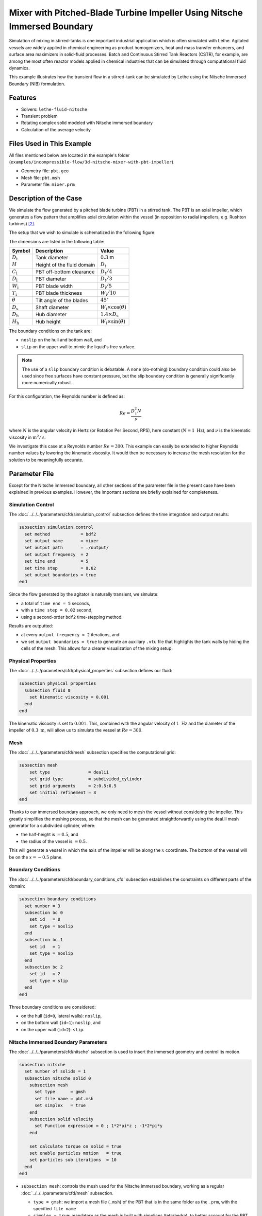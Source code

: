 ===============================================================================
Mixer with Pitched-Blade Turbine Impeller Using Nitsche Immersed Boundary
===============================================================================

Simulation of mixing in stirred-tanks is one important industrial application which is often simulated with Lethe. Agitated vessels are widely applied in chemical engineering as product homogenizers, heat and mass transfer enhancers, and surface area maximizers in solid-fluid processes. Batch and Continuous Stirred Tank Reactors (CSTR), for example, are among the most often reactor models applied in chemical industries that can be simulated through computational fluid dynamics.

This example illustrates how the transient flow in a stirred-tank can be simulated by Lethe using the Nitsche Immersed Boundary (NIB) formulation.

.. seealso::
	This example is related to the article *A parallel and adaptative Nitsche immersed boundary method to simulate viscous mixing* by  Joachim *et al.* `[1] <https://doi.org/10.1016/j.jcp.2023.112189>`_


--------
Features
--------

- Solvers: ``lethe-fluid-nitsche``
- Transient problem
- Rotating complex solid modeled with Nitsche immersed boundary
- Calculation of the average velocity


--------------------------
Files Used in This Example
--------------------------

All files mentioned below are located in the example's folder (``examples/incompressible-flow/3d-nitsche-mixer-with-pbt-impeller``).

- Geometry file: ``pbt.geo``
- Mesh file: ``pbt.msh``
- Parameter file: ``mixer.prm``


-----------------------
Description of the Case
-----------------------

We simulate the flow generated by a pitched blade turbine (PBT) in a stirred tank. The PBT is an axial impeller, which generates a flow pattern that amplifies axial circulation within the vessel (in opposition to radial impellers, e.g. Rushton turbines) `[2] <https://onlinelibrary.wiley.com/doi/book/10.1002/0471451452>`_.

The setup that we wish to simulate is schematized in the following figure:

.. image:: images/PBT-tank-3D.svg
   :alt: PBT and tank geometry
   :align: center
   :name: geometry

The dimensions are listed in the following table:

+--------------------+----------------------------+---------------------------------------+
| Symbol             | Description                | Value                                 |
+====================+============================+=======================================+
| :math:`D_\text{t}` | Tank diameter              | :math:`0.3` m                         |
+--------------------+----------------------------+---------------------------------------+
| :math:`H`          | Height of the fluid domain | :math:`D_\text{t}`                    |
+--------------------+----------------------------+---------------------------------------+
| :math:`C_\text{i}` | PBT off-bottom clearance   | :math:`D_\text{t}/4`                  |
+--------------------+----------------------------+---------------------------------------+
| :math:`D_\text{i}` | PBT diameter               | :math:`D_\text{t}/3`                  |
+--------------------+----------------------------+---------------------------------------+
| :math:`W_\text{i}` | PBT blade width            | :math:`D_\text{i}/5`                  |
+--------------------+----------------------------+---------------------------------------+
| :math:`T_\text{i}` | PBT blade thickness        | :math:`W_\text{i}/10`                 |
+--------------------+----------------------------+---------------------------------------+
| :math:`\theta`     | Tilt angle of the blades   | :math:`45^\circ`                      |
+--------------------+----------------------------+---------------------------------------+
| :math:`D_\text{s}` | Shaft diameter             | :math:`W_\text{i}\times \cos(\theta)` |
+--------------------+----------------------------+---------------------------------------+
| :math:`D_\text{h}` | Hub diameter               | :math:`1.4 \times D_\text{s}`         |
+--------------------+----------------------------+---------------------------------------+
| :math:`H_\text{h}` | Hub height                 | :math:`W_\text{i} \times \sin(\theta)`|
+--------------------+----------------------------+---------------------------------------+
		
.. seealso::
	The ``.geo`` file used to generate the mesh is available in the example folder, or `in lethe-utils repository <https://github.com/chaos-polymtl/lethe-utils>`_.

The boundary conditions on the tank are:

* ``noslip`` on the hull and bottom wall, and 
* ``slip`` on the upper wall to mimic the liquid's free surface. 

.. note::
	The use of a ``slip`` boundary condition is debatable. A ``none`` (do-nothing) boundary condition could also be used since free surfaces have constant pressure, but the slip boundary condition is generally significantly more numerically robust.

For this configuration, the Reynolds number is defined as:

.. math::
    Re = \frac{D_\text{i}^2 N}{\nu}

where :math:`N` is the angular velocity in Hertz (or Rotation Per Second, RPS), here constant (:math:`N = 1~\text{Hz}`), and :math:`\nu` is the kinematic viscosity in :math:`\text{m}^2/\text{s}`. 

We investigate this case at a Reynolds number :math:`Re=300`. This example can easily be extended to higher Reynolds number values by lowering the kinematic viscosity. It would then be necessary to increase the mesh resolution for the solution to be meaningfully accurate.


--------------
Parameter File
--------------

Except for the Nitsche immersed boundary, all other sections of the parameter file in the present case have been explained in previous examples. However, the important sections are briefly explained for completeness.

Simulation Control
~~~~~~~~~~~~~~~~~~~

The :doc:`../../../parameters/cfd/simulation_control` subsection defines the time integration and output results:

.. code-block:: text

    subsection simulation control
      set method            = bdf2
      set output name       = mixer
      set output path       = ./output/
      set output frequency  = 2
      set time end          = 5
      set time step         = 0.02
      set output boundaries = true
    end

Since the flow generated by the agitator is naturally transient, we simulate:

* a total of ``time end = 5`` seconds, 
* with a ``time step = 0.02`` second, 
* using a second-order ``bdf2`` time-stepping method.

Results are outputted:

* at every ``output frequency = 2`` iterations, and
* we set ``output boundaries = true`` to generate an auxiliary ``.vtu`` file that highlights the tank walls by hiding the cells of the mesh. This allows for a clearer visualization of the mixing setup.

Physical Properties
~~~~~~~~~~~~~~~~~~~

The :doc:`../../../parameters/cfd/physical_properties` subsection defines our fluid:

.. code-block:: text

  subsection physical properties
    subsection fluid 0
      set kinematic viscosity = 0.001
    end
  end

The kinematic viscosity is set to :math:`0.001`. This, combined with the angular velocity of :math:`1~\text{Hz}` and the diameter of the impeller of :math:`0.3~\text{m}`, will allow us to simulate the vessel at :math:`Re=300`.


Mesh
~~~~~

The :doc:`../../../parameters/cfd/mesh` subsection specifies the computational grid:

.. code-block:: text

  subsection mesh
      set type               = dealii
      set grid type          = subdivided_cylinder
      set grid arguments     = 2:0.5:0.5
      set initial refinement = 3
  end

Thanks to our immersed boundary approach, we only need to mesh the vessel without considering the impeller. This greatly simplifies the meshing process, so that the mesh can be generated straightforwardly using the deal.II mesh generator for a subdivided cylinder, where:

* the half-height is :math:`= 0.5`, and 
* the radius of the vessel is :math:`= 0.5`. 

This will generate a vessel in which the axis of the impeller will be along the :math:`x` coordinate. The bottom of the vessel will be on the :math:`x=-0.5` plane. 

.. seealso::
	For detailed explanation of the mesh generators, see the deal.ii `GridGenerator <https://www.dealii.org/current/doxygen/deal.II/namespaceGridGenerator.html>`_.


Boundary Conditions
~~~~~~~~~~~~~~~~~~~

The :doc:`../../../parameters/cfd/boundary_conditions_cfd` subsection establishes the constraints on different parts of the domain:

.. code-block:: text

    subsection boundary conditions
      set number = 3
      subsection bc 0
        set id   = 0
        set type = noslip
      end
      subsection bc 1
        set id   = 1
        set type = noslip
      end
      subsection bc 2
        set id   = 2
        set type = slip
      end
    end


Three boundary conditions are considered:

* on the hull (``id=0``, lateral walls): ``noslip``,
* on the bottom wall (``id=1``): ``noslip``, and
* on the upper wall (``id=2``): ``slip``. 

.. seealso::
	The boundary conditions are described in the :doc:`../../../parameters/cfd/boundary_conditions_cfd` section of the documentation.

Nitsche Immersed Boundary Parameters
~~~~~~~~~~~~~~~~~~~~~~~~~~~~~~~~~~~~

The :doc:`../../../parameters/cfd/nitsche` subsection is used to insert the immersed geometry and control its motion.

.. code-block:: text

    subsection nitsche
      set number of solids = 1
      subsection nitsche solid 0
        subsection mesh
          set type      = gmsh
          set file name = pbt.msh
          set simplex   = true
        end
        subsection solid velocity
          set Function expression = 0 ; 1*2*pi*z ; -1*2*pi*y
        end
    
        set calculate torque on solid = true
        set enable particles motion   = true
        set particles sub iterations  = 10
      end
    end

* ``subsection mesh``: controls the mesh used for the Nitsche immersed boundary, working as a regular :doc:`../../../parameters/cfd/mesh` subsection. 

  * ``type = gmsh``: we import a mesh file (``.msh``) of the PBT that is in the same folder as the ``.prm``, with the specified ``file name``
  * ``simplex = true``: mandatory as the mesh is built with simplices (tetrahedra), to better account for the PBT geometry

* ``subsection solid velocity``: specify the velocity as a rotation around the :math:`x` axis of the meshes, centered at :math:`(0,0,0)`.

  .. warning::
	The ``solid velocity`` specified in the ``.prm`` must be consistent with the axes of the GMSH mesh.

* ``enable particles motion = true``: mandatory as the solid is moving inside the fluid.
* ``particles sub iterations = 10``: ensures that particles are always located efficiently as they move through the cell.
* ``calculate torque on solid = true``: computes torque calculation on the PBT and saves it in the file ``torque_solid_00.dat``.


Post-processing
~~~~~~~~~~~~~~~

It is often desirable to obtain the time-averaged velocity field when simulating a transient flow. This is achieved through the :doc:`../../../parameters/cfd/post_processing` section. The averaging period is started after the flows start to stabilize and reach their pseudo steady-state. In this case, we assume it happens after :math:`2~\text{sec}`. This choice is prone to error, which can be mitigated by increasing the duration of simulations and using a longer averaging interval.

.. code-block:: text

    subsection post-processing
      set calculate average velocities = true
      set initial time                 = 2
    end

Mesh Adaptation
~~~~~~~~~~~~~~~

We use :doc:`../../../parameters/cfd/mesh_adaptation_control` on the fluid velocity, so that cells are refined in cells where the fluid velocity changes the most.

.. code-block:: text

    subsection mesh adaptation
      set type                 = kelly
      set variable             = velocity
      set fraction type        = fraction
      set max number elements  = 1200000
      set max refinement level = 5
      set min refinement level = 3
      set frequency            = 5
      set fraction refinement  = 0.2
    end

Here, we refine:

* at each ``frequency = 5`` iterations, 
* on a ``fraction refinement = 0.2`` (:math:`20\%` of the cells), 
* with ``max number elements = 1200000`` to limit the computational cost. 

The ``min refinement level`` and ``max refinement level`` are chosen in consideration of the ``initial refinement = 3`` of the fluid mesh: the cells cannot be coarsen (as ``min refinement level`` = ``initial refinement``), and can be refined up to two times.

Non-linear Solver
~~~~~~~~~~~~~~~~~

Since this is a transient problem, it is not highly non-linear except for the first few iterations. Thus, we use standard :doc:`../../../parameters/cfd/non-linear_solver_control` parameters.

.. code-block:: text

    subsection non-linear solver
      subsection fluid dynamics
        set tolerance = 1e-4
        set solver    = inexact_newton
      end
    end

Because the assembly of the Nitsche restriction for the immersed boundary is relatively expensive, we reuse the Jacobian matrix as much as possible. This is accomplished by setting ``solver = inexact_newton``.

Linear Solver
~~~~~~~~~~~~~

Relatively standard parameters are used for the :doc:`../../../parameters/cfd/linear_solver_control`. From our experience, the ``amg`` preconditioner is more robust with the Nitsche immersed boundaries than the traditional ILU.

.. code-block:: text

    subsection linear solver
      subsection fluid dynamics
        set method                                    = gmres
        set max iters                                 = 200
        set minimum residual                          = 1e-7
        set preconditioner                            = amg
        set amg preconditioner ilu absolute tolerance = 1e-8
        set amg preconditioner ilu relative tolerance = 2.00
        set amg aggregation threshold                 = 1e-10  
        set max krylov vectors                        = 200
      end
    end


----------------------
Running the Simulation
----------------------

Launching the simulation is as simple as specifying the executable name and the parameter file. For this more complex example, it is highly advised to use ``mpirun`` to parallelize the computation, with ``<np>`` the number of processes, defined accordingly with your machine's number of cpu.  Assuming that the ``lethe-fluid-nitsche`` executable is within your path, the simulation can be launched by typing, in a terminal opened in the example folder:

.. code-block:: text
  :class: copy-button

  mpirun -np <np> lethe-fluid-nitsche mixer.prm

Lethe generates a larger number of files when the Nitsche immersed boundary is used:

* the ``mixer.pvd`` contains the 3D visualization of the velocity, pressure, and auxiliary variables such as the average velocity ;
* the ``mixer_solid_triangulation_00.pvd``, corresponding to the Nitsche IB mesh ;
* the ``mixer_solid_particles_00.pvd``, corresponding to the discrete particles inserted at the Gauss points of the solid triangulation. 

.. tip ::
  The solid particles enable the Nitsche restriction visualization, while the solid triangulation is used for animation purposes.


----------------------
Results and Discussion
----------------------

The following movie shows the evolution of the velocity magnitude as a function of time in a cut perpendicular to the radius of the vessel with and without the mesh :

.. raw:: html

    <iframe width="560" height="315" src="https://www.youtube.com/embed/rt6PAvgMkio" frameborder="0" allowfullscreen></iframe>

.. raw:: html

   <iframe width="560" height="315" src="https://www.youtube.com/embed/jvaT76qBBTs" frameborder="0" allowfullscreen></iframe>

Whereas the next one show the evolution of the axial velocity pattern in the same cut:

.. raw:: html

    <iframe width="560" height="315" src="https://www.youtube.com/embed/8b0ETD8EkQc" frameborder="0" allowfullscreen></iframe>


Finally, the following animation illustrates the axial velocity pattern in an axial cut of the vessel:

.. raw:: html

    <iframe width="560" height="315" src="https://www.youtube.com/embed/_VUoN8TGsJ4" frameborder="0" allowfullscreen></iframe>


From these animations, we can see that the impeller generates an axial pumping flow. The fluid is diagonally propelled from the blade to the lateral walls and rises along the outer periphery of the vessel before circulating down along the shaft. 

Although the transient flow patterns are clear, looking at the time-averaged velocity field is also relevant. The following figures show the time-averaged axial velocity in the axial plane:

  .. image:: images/averaged-axial-velocity.png
   :alt: Time-averaged axial velocity
   :align: center
   :name: axial_velocity


Clearly, the fluid is descending along the shaft and rises along the lateral walls of the vessel.
Multiple analyses can be done with this type of simulation. For example, one can monitor the torque on the impeller as a function of the Reynolds number to generate the power curve of the agitator. One could also leverage the tracer multiphysics module to measure the mixing time of the tank and/or identify the presence of dead zones.


----------------------------
Possibilities for Extension
----------------------------

- **Increase the Reynolds number:** Using a finer grid, this example can be launched at even higher Reynolds numbers. In the latter case, the flow is significantly more unsteady.

- **Calculate the mixing time using the passive tracer physics:** Using the passive tracer physics and the built-in post-processing tool, the mixing time in the vessel can be easily calculated.



---------
Reference
---------

`[1] <https://doi.org/10.1016/j.jcp.2023.112189>`_ 	J. Joachim, C.-A. Daunais, V. Bibeau, L. Heltai, and B. Blais, “A parallel and adaptative Nitsche immersed boundary method to simulate viscous mixing,” *J. Comput. Phys.*, vol. 488, p. 112189, Sep. 2023, doi: 10.1016/j.jcp.2023.112189.

`[2] <https://onlinelibrary.wiley.com/doi/book/10.1002/0471451452>`_  E. L. Paul, V. A. Atiemo-Obeng, and S. M. Kresta,
*Handbook of Industrial Mixing*, John Wiley & Sons, Ltd, 2003. doi: 10.1002/0471451452.
